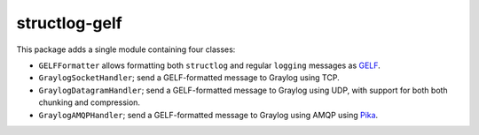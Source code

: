 structlog-gelf
==============

This package adds a single module containing four classes:

* ``GELFFormatter`` allows formatting both ``structlog`` and regular
  ``logging`` messages as `GELF
  <https://docs.graylog.org/en/3.0/pages/gelf.html>`_.
* ``GraylogSocketHandler``; send a GELF-formatted message to Graylog
  using TCP.
* ``GraylogDatagramHandler``; send a GELF-formatted message to Graylog
  using UDP, with support for both both chunking and compression.
* ``GraylogAMQPHandler``; send a GELF-formatted message to Graylog
  using AMQP using `Pika <https://pypi.org/project/pika/>`_.

